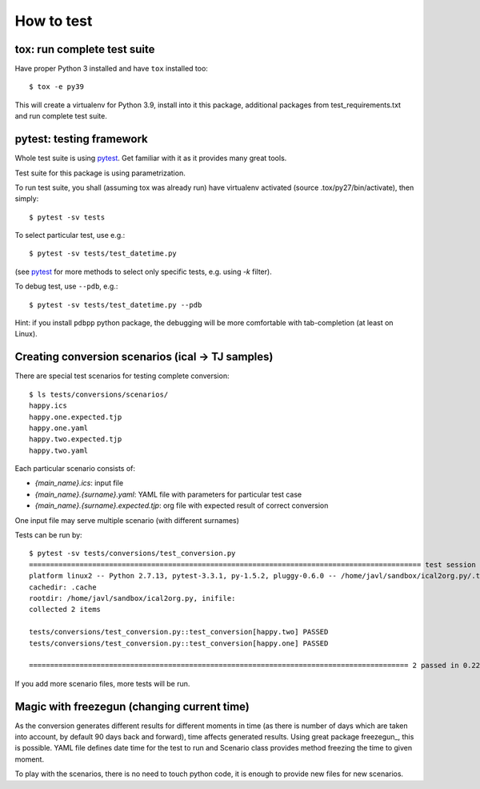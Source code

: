 ===========
How to test
===========

tox: run complete test suite
============================

Have proper Python 3 installed and have ``tox`` installed too::

    $ tox -e py39

This will create a virtualenv for Python 3.9, install into it this package, additional packages from
test_requirements.txt and run complete test suite.

pytest: testing framework
=========================
Whole test suite is using pytest_. Get familiar with it as it provides many great tools.

Test suite for this package is using parametrization.

.. _pytest: https://docs.pytest.org/en/latest/

To run test suite, you shall (assuming tox was already run) have virtualenv activated (source
.tox/py27/bin/activate), then simply::

    $ pytest -sv tests

To select particular test, use e.g.::

    $ pytest -sv tests/test_datetime.py

(see pytest_ for more methods to select only specific tests, e.g. using `-k` filter).

To debug test, use ``--pdb``, e.g.::

    $ pytest -sv tests/test_datetime.py --pdb

Hint: if you install ``pdbpp`` python package, the debugging will be more comfortable with
tab-completion (at least on Linux).


Creating conversion scenarios (ical -> TJ samples)
==================================================
There are special test scenarios for testing complete conversion::

    $ ls tests/conversions/scenarios/
    happy.ics
    happy.one.expected.tjp
    happy.one.yaml
    happy.two.expected.tjp
    happy.two.yaml

Each particular scenario consists of:

- `{main_name}.ics`: input file
- `{main_name}.{surname}.yaml`: YAML file with parameters for particular test case
- `{main_name}.{surname}.expected.tjp`: org file with expected result of correct conversion

One input file may serve multiple scenario (with different surnames)

Tests can be run by::

    $ pytest -sv tests/conversions/test_conversion.py
    ============================================================================================= test session starts =============================================================================================
    platform linux2 -- Python 2.7.13, pytest-3.3.1, py-1.5.2, pluggy-0.6.0 -- /home/javl/sandbox/ical2org.py/.tox/py27/bin/python2.7
    cachedir: .cache
    rootdir: /home/javl/sandbox/ical2org.py, inifile:
    collected 2 items

    tests/conversions/test_conversion.py::test_conversion[happy.two] PASSED                                                                                                                                 [ 50%]
    tests/conversions/test_conversion.py::test_conversion[happy.one] PASSED                                                                                                                                 [100%]

    ========================================================================================== 2 passed in 0.22 seconds ===========================================================================================

If you add more scenario files, more tests will be run.

Magic with freezegun (changing current time)
============================================
As the conversion generates different results for different moments in time (as there is number of
days which are taken into account, by default 90 days back and forward), time affects generated
results. Using great package freezegun_, this is possible. YAML file defines date time for the test
to run and Scenario class provides method freezing the time to given moment.

To play with the scenarios, there is no need to touch python code, it is enough to provide new files
for new scenarios.

.. _freezegun:: https://github.com/spulec/freezegun

